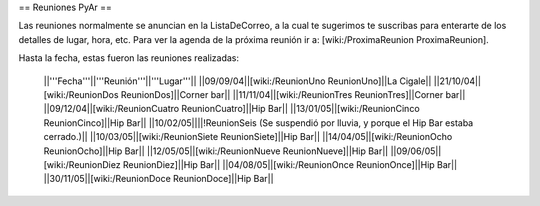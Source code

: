 == Reuniones PyAr ==

Las reuniones normalmente se anuncian en la ListaDeCorreo, a la cual te sugerimos te suscribas para
enterarte de los detalles de lugar, hora, etc. Para ver la agenda de la próxima reunión ir a: [wiki:/ProximaReunion ProximaReunion].

Hasta la fecha, estas fueron las reuniones realizadas:

 ||'''Fecha'''||'''Reunión'''||'''Lugar'''||
 ||09/09/04||[wiki:/ReunionUno ReunionUno]||La Cigale||
 ||21/10/04||[wiki:/ReunionDos ReunionDos]||Corner bar||
 ||11/11/04||[wiki:/ReunionTres ReunionTres]||Corner bar||
 ||09/12/04||[wiki:/ReunionCuatro ReunionCuatro]||Hip Bar||
 ||13/01/05||[wiki:/ReunionCinco ReunionCinco]||Hip Bar||
 ||10/02/05||||!ReunionSeis (Se suspendió por lluvia, y porque el Hip Bar estaba cerrado.)||
 ||10/03/05||[wiki:/ReunionSiete ReunionSiete]||Hip Bar||
 ||14/04/05||[wiki:/ReunionOcho ReunionOcho]||Hip Bar||
 ||12/05/05||[wiki:/ReunionNueve ReunionNueve]||Hip Bar||
 ||09/06/05||[wiki:/ReunionDiez ReunionDiez]||Hip Bar||
 ||04/08/05||[wiki:/ReunionOnce ReunionOnce]||Hip Bar||
 ||30/11/05||[wiki:/ReunionDoce ReunionDoce]||Hip Bar||
